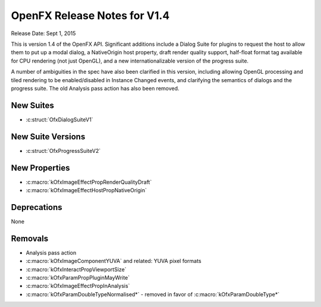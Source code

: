 OpenFX Release Notes for V1.4
=============================

Release Date: Sept 1, 2015

This is version 1.4 of the OpenFX API.  Significant additions include a
Dialog Suite for plugins to request the host to allow them to put up a
modal dialog, a NativeOrigin host property, draft render quality
support, half-float format tag available for CPU rendering (not just
OpenGL), and a new internationalizable version of the progress suite.

A number of ambiguities in the spec have also been clarified in this
version, including allowing OpenGL processing and tiled rendering to
be enabled/disabled in Instance Changed events, and clarifying the
semantics of dialogs and the progress suite.  The old Analysis pass
action has also been removed.


New Suites
----------
- :c:struct:`OfxDialogSuiteV1`

New Suite Versions
------------------
- :c:struct:`OfxProgressSuiteV2`

New Properties
--------------

- :c:macro:`kOfxImageEffectPropRenderQualityDraft`
- :c:macro:`kOfxImageEffectHostPropNativeOrigin`

Deprecations
------------

None

Removals
--------

- Analysis pass action
- :c:macro:`kOfxImageComponentYUVA` and related: YUVA pixel formats
- :c:macro:`kOfxInteractPropViewportSize`
- :c:macro:`kOfxParamPropPluginMayWrite`
- :c:macro:`kOfxImageEffectPropInAnalysis`
- :c:macro:`kOfxParamDoubleTypeNormalised*` - removed in favor of :c:macro:`kOfxParamDoubleType*`

